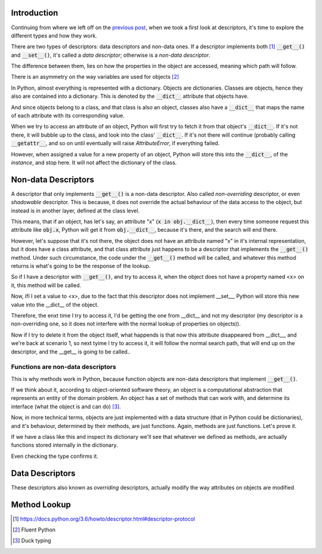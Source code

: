 .. title: Types of Descriptors
.. slug: types-of-descriptors
.. date: 2017-05-14 12:55:31 UTC+02:00
.. tags: python, descriptors, featured, draft
.. category: python
.. link:
.. description:
.. type: text

Introduction
^^^^^^^^^^^^

Continuing from where we left off on the `previous post
<link://slug/a-first-look-at-descriptors>`_, when we took a first look at
descriptors, it's time to explore the different types and how they work.

There are two types of descriptors: data descriptors and non-data ones. If a
descriptor implements both [1]_ :code:`__get__()` and :code:`__set__()`, it's called
a *data descriptor*; otherwise is a *non-data descriptor*.

The difference between them, lies on how the properties in the object are
accessed, meaning which path will follow.

There is an asymmetry on the way variables are used for objects [2]_

In Python, almost everything is represented with a dictionary. Objects are
dictionaries. Classes are objects, hence they also are contained into a
dictionary. This is denoted by the :code:`__dict__` attribute that objects
have.

And since objects belong to a class, and that class is also an object, classes
also have a :code:`__dict__`  that maps the name of each attribute with its
corresponding value.

When we try to access an attribute of an object, Python will first try to fetch
it from that object's :code:`__dict__`. If it's not there, it will bubble up to
the class, and look into the class' :code:`__dict__`. If it's not there will
continue (probably calling :code:`__getattr__`, and so on until eventually will
raise `AttributeError`, if everything failed.

However, when assigned a value for a new property of an object, Python will
store this into the :code:`__dict__`, of the *instance*, and stop here. It will
not affect the dictionary of the class.


Non-data Descriptors
^^^^^^^^^^^^^^^^^^^^

A descriptor that only implements :code:`__get__()` is a non-data descriptor.
Also called *non-overriding* descriptor, or even *shadowable* descriptor. This
is because, it does not override the actual behaviour of the data access to the
object, but instead is in another layer, defined at the class level.

This means, that if an object, has let's say, an attribute "x" (:code:`x in
obj.__dict__`), then every time someone request this attribute like
:code:`obj.x`, Python will get it from :code:`obj.__dict__`, because it's
there, and the search will end there.

However, let's suppose that it's not there, the object does not have an
attribute named "x" in it's internal representation, but it does have a class
attribute, and that class attribute just happens to be a descriptor that
implements the :code:`__get__()` method. Under such circumstance, the code
under the :code:`__get__()` method will be called, and whatever this method
returns is what's going to be the response of the lookup.


So if I have a descriptor with :code:`__get__()`, and try to access it, when
the object does not have a property named <x> on it, this method will be
called.

Now, ifI I set a value to <x>, due to the fact that this descriptor does not
implement __set__, Python will store this new value into the __dict__ of the
object.

Therefore, the enxt time I try to access it, I'd be getting the one from
__dict__ and not my descriptor (my descriptor is a non-overriding one, so it
does not interfere with the normal lookup of properties on objects)).

Now if I try to delete it from the object itself, what happends is that now
this attribute disappeared from __dict__, and we're back at scenario 1, so next
tyime I try to access it, it will follow the normal search path, that will end
up on the descriptor, and the __get__ is going to be called..




Functions are non-data descriptors
----------------------------------

This is why methods work in Python, because function objects are non-data
descriptors that implement :code:`__get__()`.

If we think about it, according to object-oriented software theory, an object
is a computational abstraction that represents an entity of the domain problem.
An object has a set of methods that can work with, and determine its interface
(what the object is and can do) [3]_.

Now, in more technical terms, objects are just implemented with a data
structure (that in Python could be dictionaries), and it's behaviour, determined
by their methods, are just functions. Again, methods are just functions. Let's
prove it.

If we have a class like this and inspect its dictionary we'll see that whatever
we defined as methods, are actually functions stored internally in the
dictionary.

Even checking the type confirms it.



Data Descriptors
^^^^^^^^^^^^^^^^

These descriptors also known as *overriding* descriptors, actually modify the
way attributes on objects are modified


Method Lookup
^^^^^^^^^^^^^

.. [1] https://docs.python.org/3.6/howto/descriptor.html#descriptor-protocol
.. [2] Fluent Python
.. [3] Duck typing
